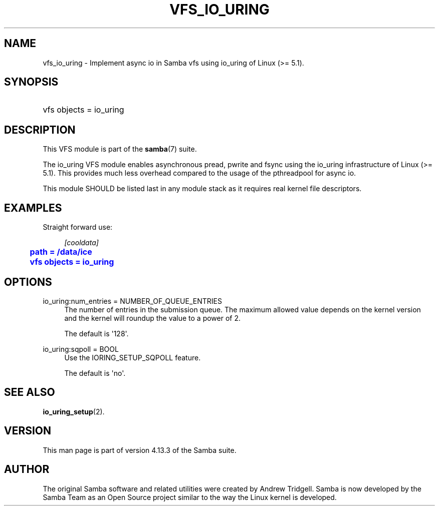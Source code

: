 '\" t
.\"     Title: vfs_io_uring
.\"    Author: [see the "AUTHOR" section]
.\" Generator: DocBook XSL Stylesheets vsnapshot <http://docbook.sf.net/>
.\"      Date: 12/19/2020
.\"    Manual: System Administration tools
.\"    Source: Samba 4.13.3
.\"  Language: English
.\"
.TH "VFS_IO_URING" "8" "12/19/2020" "Samba 4\&.13\&.3" "System Administration tools"
.\" -----------------------------------------------------------------
.\" * Define some portability stuff
.\" -----------------------------------------------------------------
.\" ~~~~~~~~~~~~~~~~~~~~~~~~~~~~~~~~~~~~~~~~~~~~~~~~~~~~~~~~~~~~~~~~~
.\" http://bugs.debian.org/507673
.\" http://lists.gnu.org/archive/html/groff/2009-02/msg00013.html
.\" ~~~~~~~~~~~~~~~~~~~~~~~~~~~~~~~~~~~~~~~~~~~~~~~~~~~~~~~~~~~~~~~~~
.ie \n(.g .ds Aq \(aq
.el       .ds Aq '
.\" -----------------------------------------------------------------
.\" * set default formatting
.\" -----------------------------------------------------------------
.\" disable hyphenation
.nh
.\" disable justification (adjust text to left margin only)
.ad l
.\" -----------------------------------------------------------------
.\" * MAIN CONTENT STARTS HERE *
.\" -----------------------------------------------------------------
.SH "NAME"
vfs_io_uring \- Implement async io in Samba vfs using io_uring of Linux (>= 5\&.1)\&.
.SH "SYNOPSIS"
.HP \w'\ 'u
vfs objects = io_uring
.SH "DESCRIPTION"
.PP
This VFS module is part of the
\fBsamba\fR(7)
suite\&.
.PP
The
io_uring
VFS module enables asynchronous pread, pwrite and fsync using the io_uring infrastructure of Linux (>= 5\&.1)\&. This provides much less overhead compared to the usage of the pthreadpool for async io\&.
.PP
This module SHOULD be listed last in any module stack as it requires real kernel file descriptors\&.
.SH "EXAMPLES"
.PP
Straight forward use:
.sp
.if n \{\
.RS 4
.\}
.nf
        \fI[cooldata]\fR
	\m[blue]\fBpath = /data/ice\fR\m[]
	\m[blue]\fBvfs objects = io_uring\fR\m[]
.fi
.if n \{\
.RE
.\}
.SH "OPTIONS"
.PP
io_uring:num_entries = NUMBER_OF_QUEUE_ENTRIES
.RS 4
The number of entries in the submission queue\&. The maximum allowed value depends on the kernel version and the kernel will roundup the value to a power of 2\&.
.sp
The default is \*(Aq128\*(Aq\&.
.RE
.PP
io_uring:sqpoll = BOOL
.RS 4
Use the IORING_SETUP_SQPOLL feature\&.
.sp
The default is \*(Aqno\*(Aq\&.
.RE
.SH "SEE ALSO"
.PP
\fBio_uring_setup\fR(2)\&.
.SH "VERSION"
.PP
This man page is part of version 4\&.13\&.3 of the Samba suite\&.
.SH "AUTHOR"
.PP
The original Samba software and related utilities were created by Andrew Tridgell\&. Samba is now developed by the Samba Team as an Open Source project similar to the way the Linux kernel is developed\&.
